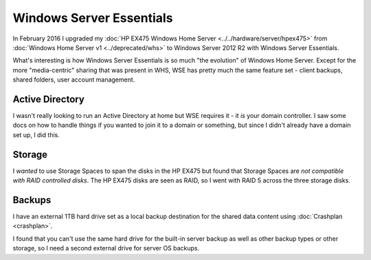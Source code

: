 =========================
Windows Server Essentials
=========================

In February 2016 I upgraded my :doc:`HP EX475 Windows Home Server <../../hardware/server/hpex475>` from :doc:`Windows Home Server v1 <../deprecated/whs>` to Windows Server 2012 R2 with Windows Server Essentials.

What's interesting is how Windows Server Essentials is so much "the evolution" of Windows Home Server. Except for the more "media-centric" sharing that was present in WHS, WSE has pretty much the same feature set - client backups, shared folders, user account management.

Active Directory
================

I wasn't really looking to run an Active Directory at home but WSE requires it - it *is* your domain controller. I saw some docs on how to handle things if you wanted to join it to a domain or something, but since I didn't already have a domain set up, I did this.

Storage
=======

I *wanted* to use Storage Spaces to span the disks in the HP EX475 but found that Storage Spaces are *not compatible with RAID controlled disks*. The HP EX475 disks are seen as RAID, so I went with RAID 5 across the three storage disks.

Backups
=======

I have an external 1TB hard drive set as a local backup destination for the shared data content using :doc:`Crashplan <crashplan>`.

I found that you can't use the same hard drive for the built-in server backup as well as other backup types or other storage, so I need a second external drive for server OS backups.